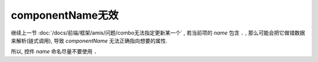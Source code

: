 ===========================
componentName无效
===========================


.. post:: 2023-03-01 00:19:35
  :tags: 框架, amis, 问题
  :category: 前端
  :author: YanQue
  :location: CD
  :language: zh-cn


继续上一节 :doc:`/docs/前端/框架/amis/问题/combo无法指定更新某一个` ,
若当前项的 `name` 包含 ``.`` , 那么可能会把它做错数据来解析(链式调用),
导致 `componentName` 无法正确指向想要的属性.

所以, 控件 `name` 命名尽量不要使用 ``.``

